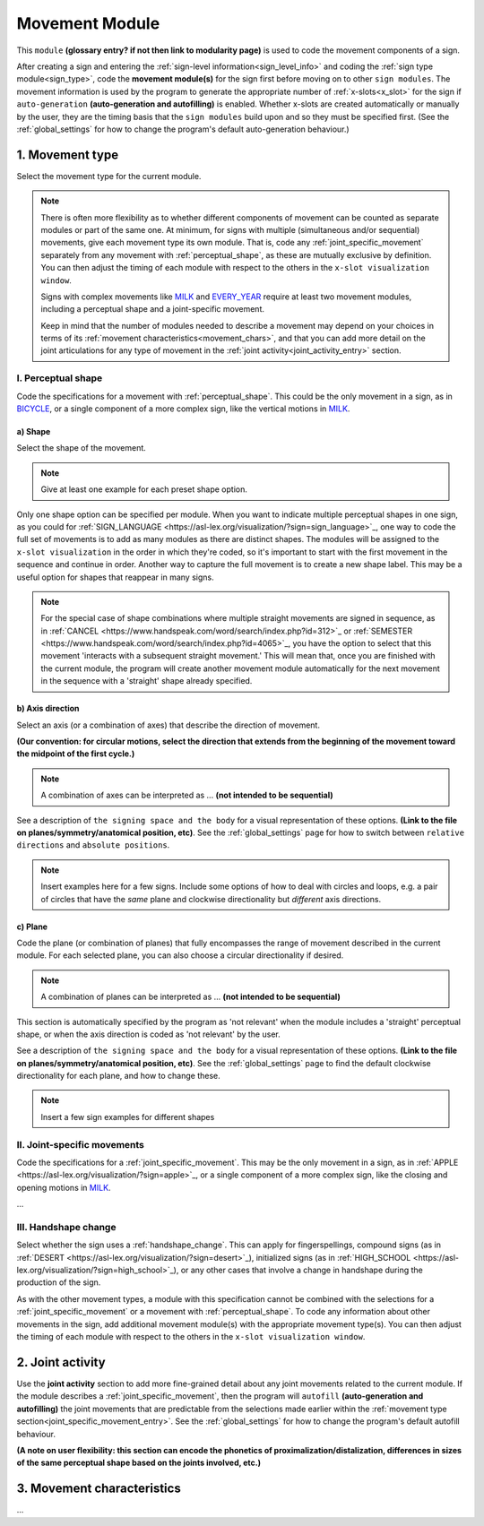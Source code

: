 .. comment::
    The places where I intend to add a link to a currently non-existent docs section/page are marked as a code block temporarily
    
.. todo::
    add examples where indicated: reuse signs from other docs pages where possible, and check the shared files when needed
    finish writing up the joint activity section
    start movement characteristics description
    create a modularity page
    pick a (preliminary) name for the signing space page
    glossary entry for "module"?
    combinations of planes and axes

.. _movement:

***************
Movement Module
***************

This ``module`` **(glossary entry? if not then link to modularity page)** is used to code the movement components of a sign.

After creating a sign and entering the :ref:`sign-level information<sign_level_info>` and coding the :ref:`sign type module<sign_type>`, code the **movement module(s)** for the sign first before moving on to other ``sign modules``. The movement information is used by the program to generate the appropriate number of :ref:`x-slots<x_slot>` for the sign if ``auto-generation`` **(auto-generation and autofilling)** is enabled. Whether x-slots are created automatically or manually by the user, they are the timing basis that the ``sign modules`` build upon and so they must be specified first. (See the :ref:`global_settings` for how to change the program's default auto-generation behaviour.)

.. _movement_type_entry:

1. Movement type
`````````````````

Select the movement type for the current module.

.. note::
    There is often more flexibility as to whether different components of movement can be counted as separate modules or part of the same one. At minimum, for signs with multiple (simultaneous and/or sequential) movements, give each movement type its own module. That is, code any :ref:`joint_specific_movement` separately from any movement with :ref:`perceptual_shape`, as these are mutually exclusive by definition. You can then adjust the timing of each module with respect to the others in the ``x-slot visualization window``.
    
    Signs with complex movements like `MILK <https://asl-lex.org/visualization/?sign=milk_2>`_ and `EVERY_YEAR <https://www.signingsavvy.com/sign/EVERY+YEAR>`_ require at least two movement modules, including a perceptual shape and a joint-specific movement.
    
    Keep in mind that the number of modules needed to describe a movement may depend on your choices in terms of its :ref:`movement characteristics<movement_chars>`, and that you can add more detail on the joint articulations for any type of movement in the :ref:`joint activity<joint_activity_entry>` section.
    
.. comment::
    Some parts of this note may end up in the modularity page with a link here to see more, but I'm not sure yet where the cutoff should be.

.. _perceptual_shape_entry:

I. Perceptual shape
===================

Code the specifications for a movement with :ref:`perceptual_shape`. This could be the only movement in a sign, as in `BICYCLE <https://asl-lex.org/visualization/?sign=bicycle>`_, or a single component of a more complex sign, like the vertical motions in `MILK <https://asl-lex.org/visualization/?sign=milk_2>`_.

.. _shape_entry:

a) Shape
~~~~~~~~

Select the shape of the movement.

.. note::
    Give at least one example for each preset shape option.

Only one shape option can be specified per module. When you want to indicate multiple perceptual shapes in one sign, as you could for :ref:`SIGN_LANGUAGE <https://asl-lex.org/visualization/?sign=sign_language>`_, one way to code the full set of movements is to add as many modules as there are distinct shapes. The modules will be assigned to the ``x-slot visualization`` in the order in which they're coded, so it's important to start with the first movement in the sequence and continue in order. Another way to capture the full movement is to create a new shape label. This may be a useful option for shapes that reappear in many signs.

.. note::
    For the special case of shape combinations where multiple straight movements are signed in sequence, as in :ref:`CANCEL <https://www.handspeak.com/word/search/index.php?id=312>`_ or :ref:`SEMESTER <https://www.handspeak.com/word/search/index.php?id=4065>`_, you have the option to select that this movement 'interacts with a subsequent straight movement.' This will mean that, once you are finished with the current module, the program will create another movement module automatically for the next movement in the sequence with a 'straight' shape already specified.

.. _axis_direction_entry:

b) Axis direction
~~~~~~~~~~~~~~~~~

Select an axis (or a combination of axes) that describe the direction of movement. 

**(Our convention: for circular motions, select the direction that extends from the beginning of the movement toward the midpoint of the first cycle.)**

.. note::
    A combination of axes can be interpreted as ... **(not intended to be sequential)**

See a description of ``the signing space and the body`` for a visual representation of these options. **(Link to the file on planes/symmetry/anatomical position, etc)**. See the :ref:`global_settings` page for how to switch between ``relative directions`` and ``absolute positions``.

.. note::
    Insert examples here for a few signs. Include some options of how to deal with circles and loops, e.g. a pair of circles that have the *same* plane and clockwise directionality but *different* axis directions.

.. _plane_entry:

c) Plane
~~~~~~~~

Code the plane (or combination of planes) that fully encompasses the range of movement described in the current module. For each selected plane, you can also choose a circular directionality if desired.

.. note::
    A combination of planes can be interpreted as ... **(not intended to be sequential)**

This section is automatically specified by the program as 'not relevant' when the module includes a 'straight' perceptual shape, or when the axis direction is coded as 'not relevant' by the user.

See a description of ``the signing space and the body`` for a visual representation of these options. **(Link to the file on planes/symmetry/anatomical position, etc)**. See the :ref:`global_settings` page to find the default clockwise directionality for each plane, and how to change these.

.. note::
    Insert a few sign examples for different shapes

.. _joint_specific_movement_entry:

II. Joint-specific movements
============================

Code the specifications for a :ref:`joint_specific_movement`. This may be the only movement in a sign, as in :ref:`APPLE <https://asl-lex.org/visualization/?sign=apple>`_, or a single component of a more complex sign, like the closing and opening motions in `MILK <https://asl-lex.org/visualization/?sign=milk_2>`_.

...

.. _handshape_change_entry:

III. Handshape change
=====================

Select whether the sign uses a :ref:`handshape_change`. This can apply for fingerspellings, compound signs (as in :ref:`DESERT <https://asl-lex.org/visualization/?sign=desert>`_), initialized signs (as in :ref:`HIGH_SCHOOL <https://asl-lex.org/visualization/?sign=high_school>`_), or any other cases that involve a change in handshape during the production of the sign.

As with the other movement types, a module with this specification cannot be combined with the selections for a :ref:`joint_specific_movement` or a movement with :ref:`perceptual_shape`. To code any information about other movements in the sign, add additional movement module(s) with the appropriate movement type(s). You can then adjust the timing of each module with respect to the others in the ``x-slot visualization window``.

.. comment::
    Should I give examples here for lexicalized fingerspellings on a (circular) path? e.g. (I think?) the handspeak example of STYLE.

.. _joint_activity_entry:

2. Joint activity
``````````````````

Use the **joint activity** section to add more fine-grained detail about any joint movements related to the current module. If the module describes a :ref:`joint_specific_movement`, then the program will ``autofill`` **(auto-generation and autofilling)** the joint movements that are predictable from the selections made earlier within the :ref:`movement type section<joint_specific_movement_entry>`. See the :ref:`global_settings` for how to change the program's default autofill behaviour.

**(A note on user flexibility: this section can encode the phonetics of proximalization/distalization, differences in sizes of the same perceptual shape based on the joints involved, etc.)**

.. _movement_chars:

3. Movement characteristics
```````````````````````````

...
